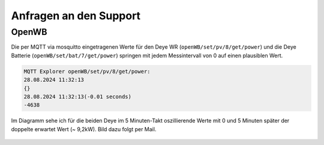 #######################
Anfragen an den Support
#######################


OpenWB
======

Die per MQTT via mosquitto eingetragenen Werte für den Deye WR (``openWB/set/pv/8/get/power``) und die Deye Batterie (``openWB/set/bat/7/get/power``) springen mit jedem Messintervall von 0 auf einen plausiblen Wert.

.. code::

	MQTT Explorer openWB/set/pv/8/get/power:
	28.08.2024 11:32:13
	{}
	28.08.2024 11:32:13(-0.01 seconds)
	-4638

Im Diagramm sehe ich für die beiden Deye im 5 Minuten-Takt oszillierende Werte mit 0 und 5 Minuten später der doppelte erwartet Wert (~ 9,2kW). Bild dazu folgt per Mail.

.. figure:: ./images/oszillierende-deye-werte.png

